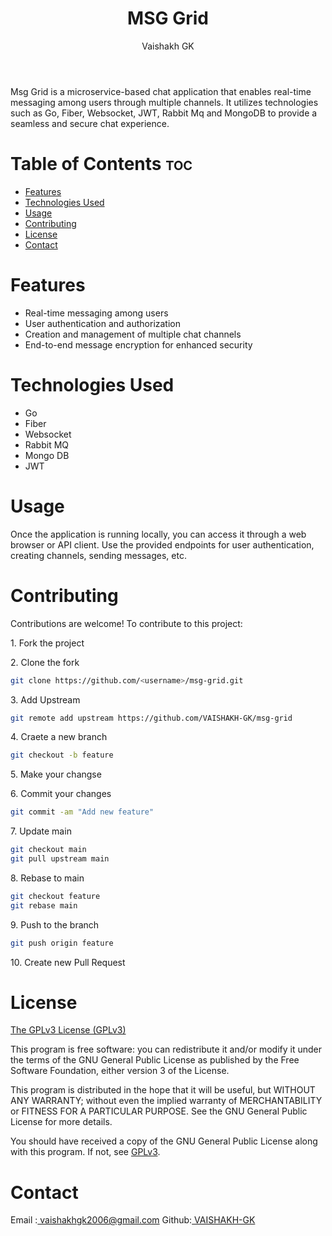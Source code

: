 #+TITLE: MSG Grid
#+AUTHOR: Vaishakh GK
#+DESCRIPTION: Microservice chat application
#+STARTUP: overview 

Msg Grid is a microservice-based chat application that enables real-time messaging among users through multiple channels. It utilizes technologies such as Go, Fiber, Websocket, JWT, Rabbit Mq and MongoDB to provide a seamless and secure chat experience.

* Table of Contents :toc:
- [[#features][Features]]
- [[#technologies-used][Technologies Used]]
- [[#usage][Usage]]
- [[#contributing][Contributing]]
- [[#license][License]]
- [[#contact][Contact]]

* Features
- Real-time messaging among users
- User authentication and authorization
- Creation and management of multiple chat channels
- End-to-end message encryption for enhanced security

* Technologies Used
- Go
- Fiber
- Websocket
- Rabbit MQ
- Mongo DB
- JWT

* Usage
Once the application is running locally, you can access it through a web browser or API client. Use the provided endpoints for user authentication, creating channels, sending messages, etc.

* Contributing
Contributions are welcome! To contribute to this project:
***** 1. Fork the project
***** 2. Clone the fork
#+begin_src bash
git clone https://github.com/<username>/msg-grid.git
#+end_src
***** 3. Add Upstream
#+begin_src bash
git remote add upstream https://github.com/VAISHAKH-GK/msg-grid
#+end_src
***** 4. Craete a new branch
#+begin_src bash
git checkout -b feature
#+end_src
***** 5.  Make your changse
***** 6. Commit your changes
#+begin_src bash
git commit -am "Add new feature"
#+end_src
***** 7. Update main
#+begin_src bash
git checkout main
git pull upstream main
#+end_src
***** 8. Rebase to main
#+begin_src bash
git checkout feature
git rebase main
#+end_src
***** 9. Push to the branch
#+begin_src bash
git push origin feature
#+end_src
***** 10. Create new Pull Request

* License
[[file:LICENSE][The GPLv3 License (GPLv3)]]

This program is free software: you can redistribute it and/or modify
it under the terms of the GNU General Public License as published by
the Free Software Foundation, either version 3 of the License.

This program is distributed in the hope that it will be useful,
but WITHOUT ANY WARRANTY; without even the implied warranty of
MERCHANTABILITY or FITNESS FOR A PARTICULAR PURPOSE.  See the
GNU General Public License for more details.

You should have received a copy of the GNU General Public License
along with this program.  If not, see [[https://www.gnu.org/licenses/gpl-3.0][GPLv3]].

* Contact
Email :[[mailto:vaishakhgk2006@gmail.com][ vaishakhgk2006@gmail.com]] 
Github:[[https://github.com/VAISHAKH-GK/][ VAISHAKH-GK]] 
